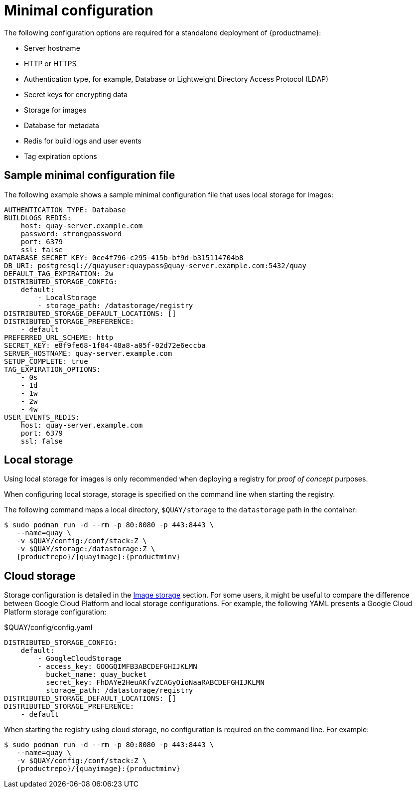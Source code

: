 :_content-type: CONCEPT
[id="config-file-minimal"]
= Minimal configuration

The following configuration options are required for a standalone deployment of {productname}:

* Server hostname
* HTTP or HTTPS
* Authentication type, for example, Database or Lightweight Directory Access Protocol (LDAP)
* Secret keys for encrypting data
* Storage for images
* Database for metadata
* Redis for build logs and user events
* Tag expiration options

[id="sample-config-file-minimal"]
== Sample minimal configuration file

The following example shows a sample minimal configuration file that uses local storage for images:

[source,yaml]
----
AUTHENTICATION_TYPE: Database
BUILDLOGS_REDIS:
    host: quay-server.example.com
    password: strongpassword
    port: 6379
    ssl: false
DATABASE_SECRET_KEY: 0ce4f796-c295-415b-bf9d-b315114704b8
DB_URI: postgresql://quayuser:quaypass@quay-server.example.com:5432/quay
DEFAULT_TAG_EXPIRATION: 2w
DISTRIBUTED_STORAGE_CONFIG:
    default:
        - LocalStorage
        - storage_path: /datastorage/registry
DISTRIBUTED_STORAGE_DEFAULT_LOCATIONS: []
DISTRIBUTED_STORAGE_PREFERENCE:
    - default
PREFERRED_URL_SCHEME: http
SECRET_KEY: e8f9fe68-1f84-48a8-a05f-02d72e6eccba
SERVER_HOSTNAME: quay-server.example.com
SETUP_COMPLETE: true
TAG_EXPIRATION_OPTIONS:
    - 0s
    - 1d
    - 1w
    - 2w
    - 4w
USER_EVENTS_REDIS:
    host: quay-server.example.com
    port: 6379
    ssl: false
----

[id="config-local-storage"]
== Local storage

Using local storage for images is only recommended when deploying a registry for _proof of concept_ purposes.

When configuring local storage, storage is specified on the command line when starting the registry. 

The following command maps a local directory, `$QUAY/storage` to the `datastorage` path in the container:

[subs="verbatim,attributes"]
----
$ sudo podman run -d --rm -p 80:8080 -p 443:8443 \
   --name=quay \
   -v $QUAY/config:/conf/stack:Z \
   -v $QUAY/storage:/datastorage:Z \
   {productrepo}/{quayimage}:{productminv}
----

[id="config-cloud-storage"]
== Cloud storage

Storage configuration is detailed in the xref:config-fields-storage[Image storage] section. For some users, it might be useful to compare the difference between Google Cloud Platform and local storage configurations. For example, the following YAML presents a Google Cloud Platform storage configuration:

.$QUAY/config/config.yaml
[source,yaml]
----
DISTRIBUTED_STORAGE_CONFIG:
    default:
        - GoogleCloudStorage
        - access_key: GOOGQIMFB3ABCDEFGHIJKLMN
          bucket_name: quay_bucket
          secret_key: FhDAYe2HeuAKfvZCAGyOioNaaRABCDEFGHIJKLMN
          storage_path: /datastorage/registry
DISTRIBUTED_STORAGE_DEFAULT_LOCATIONS: []
DISTRIBUTED_STORAGE_PREFERENCE:
    - default
----

When starting the registry using cloud storage, no configuration is required on the command line. For example:

[subs="verbatim,attributes"]
----
$ sudo podman run -d --rm -p 80:8080 -p 443:8443 \
   --name=quay \
   -v $QUAY/config:/conf/stack:Z \
   {productrepo}/{quayimage}:{productminv}
----

